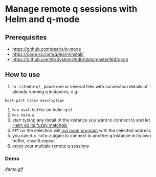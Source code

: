 [[https://gitter.im/helm-q/community?utm_source=badge&utm_medium=badge&utm_campaign=pr-badge&utm_content=badge][https://badges.gitter.im/helm-q/community.svg]]

* Manage remote q sessions with Helm and q-mode

** Prerequisites
- https://github.com/psaris/q-mode
- https://code.kx.com/q/learn/install/
- https://github.com/KxSystems/kdb/blob/master/l64/qcon

** How to use
1. In `~/.helm-q/`, place one or several files with connection details of already running q instances, e.g.:

#+BEGIN_SRC
host:port <tab> description
#+END_SRC

2. =M-x eval-buffer= on helm-q.el
3. =M-x helm-q=
4. start typing any detail of the instance you want to connect to and let [[https://github.com/emacs-helm/helm][Helm do its fuzzy matchgic]]
5. =RET= on the selection will [[https://github.com/psaris/q-mode][run qcon program]] with the selected address
6. you can =M-x helm-q= again to connect to another q instance in its own buffer, rinse & repeat
7. enjoy your multiple remote q sessions

***  Demo

[[demo.gif]]
